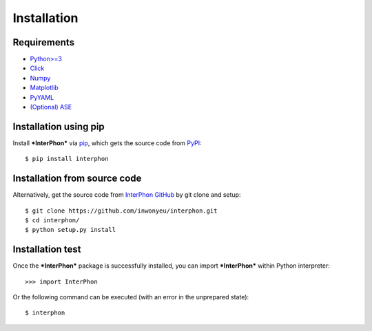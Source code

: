 ============
Installation
============

Requirements
************

* `Python>=3 <https://www.python.org/>`_
* `Click <https://click.palletsprojects.com/en/7.x/>`_
* `Numpy <https://numpy.org/doc/stable/>`_
* `Matplotlib <https://matplotlib.org/>`_
* `PyYAML <https://pyyaml.org/>`_
* `(Optional) ASE <https://wiki.fysik.dtu.dk/ase/index.html>`_

Installation using pip
**********************

Install ***InterPhon*** via pip_, which gets the source code from PyPI_::

    $ pip install interphon

.. _PyPI: https://pypi.org/project/InterPhon/
.. _PIP: https://pip.pypa.io/en/stable/

Installation from source code
*****************************

.. :Git clone:

Alternatively, get the source code from `InterPhon GitHub <https://github.com/InWonYeu/interphon>`_ by git clone and setup::

    $ git clone https://github.com/inwonyeu/interphon.git
    $ cd interphon/
    $ python setup.py install

Installation test
*****************

Once the ***InterPhon*** package is successfully installed, you can import ***InterPhon*** within Python interpreter::

    >>> import InterPhon

Or the following command can be executed (with an error in the unprepared state)::

    $ interphon


